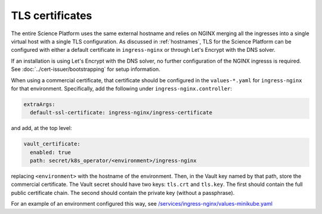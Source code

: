 ################
TLS certificates
################

The entire Science Platform uses the same external hostname and relies on NGINX merging all the ingresses into a single virtual host with a single TLS configuration.
As discussed in :ref:`hostnames`, TLS for the Science Platform can be configured with either a default certificate in ``ingress-nginx`` or through Let's Encrypt with the DNS solver.

If an installation is using Let's Encrypt with the DNS solver, no further configuration of the NGINX ingresss is required.
See :doc:`../cert-issuer/bootstrapping` for setup information.

When using a commercial certificate, that certificate should be configured in the ``values-*.yaml`` for ``ingress-nginx`` for that environment.
Specifically, add the following under ``ingress-nginx.controller``:

.. code-block:: yaml

    extraArgs:
      default-ssl-certificate: ingress-nginx/ingress-certificate

and add, at the top level:

.. code-block:: yaml

   vault_certificate:
     enabled: true
     path: secret/k8s_operator/<environment>/ingress-nginx

replacing ``<environment>`` with the hostname of the environment.
Then, in the Vault key named by that path, store the commercial certificate.
The Vault secret should have two keys: ``tls.crt`` and ``tls.key``.
The first should contain the full public certificate chain.
The second should contain the private key (without a passphrase).

For an example of an environment configured this way, see `/services/ingress-nginx/values-minikube.yaml <https://github.com/lsst-sqre/phalanx/blob/master/services/ingress-nginx/values-minikube.yaml>`__
